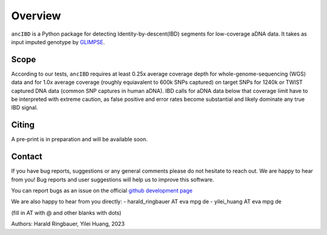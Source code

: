 Overview
============

``ancIBD`` is a Python package for detecting Identity-by-descent(IBD) segments for low-coverage aDNA data. It takes as input imputed genotype by `GLIMPSE <https://odelaneau.github.io/GLIMPSE/glimpse1/index.html>`_.

Scope
**********

According to our tests, ``ancIBD`` requires at least 0.25x average coverage depth for whole-genome-sequencing (WGS) data and for 1.0x average coverage (roughly equiavalent to 600k SNPs captured) on target SNPs for 1240k or TWIST captured DNA data (common SNP captures in human aDNA). IBD calls for aDNA data below that coverage limit have to be interpreted with extreme caution, as false positive and error rates become substantial and likely dominate any true IBD signal.

Citing
**********

A pre-print is in preparation and will be available soon.


Contact
**********

If you have bug reports, suggestions or any general comments please do not hesitate to reach out. We are happy to hear from you! Bug reports and user suggestions will help us to improve this software.

You can report bugs as an issue on the official  `github development page <https://github.com/hringbauer/ancIBD>`_

We are also happy to hear from you directly:
- harald_ringbauer AT eva mpg de
- yilei_huang AT eva mpg de

(fill in AT with @ and other blanks with dots)


Authors:
Harald Ringbauer, Yilei Huang, 2023
